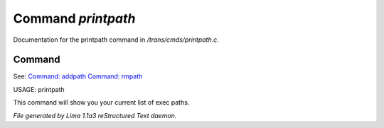 Command *printpath*
********************

Documentation for the printpath command in */trans/cmds/printpath.c*.

Command
=======

See: `Command: addpath <addpath.html>`_ `Command: rmpath <rmpath.html>`_ 

USAGE: printpath

This command will show you your current list of exec paths.



*File generated by Lima 1.1a3 reStructured Text daemon.*
